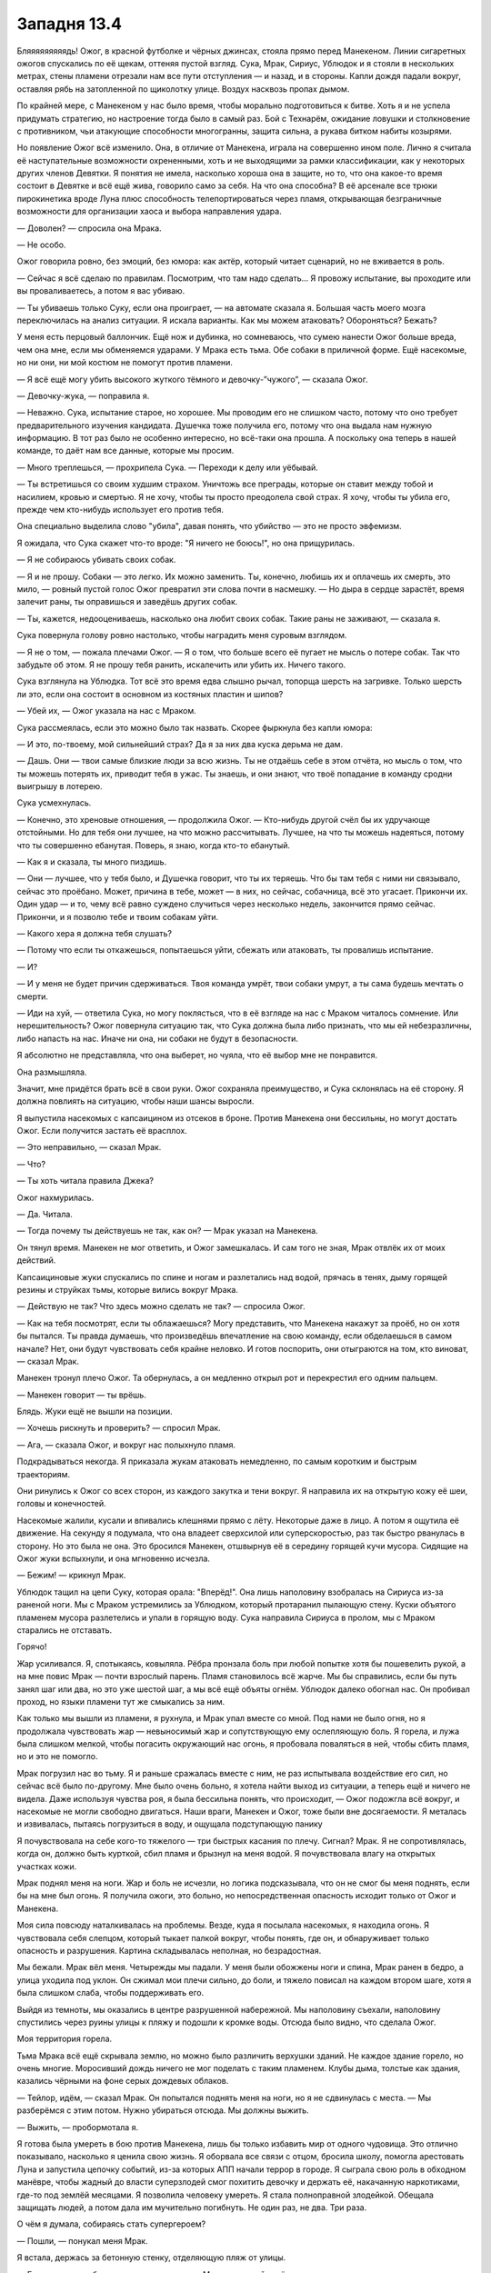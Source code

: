 ﻿Западня 13.4
##############
Бляяяяяяяяядь!
Ожог, в красной футболке и чёрных джинсах, стояла прямо перед Манекеном. Линии сигаретных ожогов спускались по её щекам, оттеняя пустой взгляд. Сука, Мрак, Сириус, Ублюдок и я стояли в нескольких метрах, стены пламени отрезали нам все пути отступления — и назад, и в стороны. Капли дождя падали вокруг, оставляя рябь на затопленной по щиколотку улице. Воздух насквозь пропах дымом.

По крайней мере, с Манекеном у нас было время, чтобы морально подготовиться к битве. Хоть я и не успела придумать стратегию, но настроение тогда было в самый раз. Бой с Технарём, ожидание ловушки и столкновение с противником, чьи атакующие способности многогранны, защита сильна, а рукава битком набиты козырями.

Но появление Ожог всё изменило. Она, в отличие от Манекена, играла на совершенно ином поле. Лично я считала её наступательные возможности охрененными, хоть и не выходящими за рамки классификации, как у некоторых других членов Девятки. Я понятия не имела, насколько хороша она в защите, но то, что она какое-то время состоит в Девятке и всё ещё жива, говорило само за себя. На что она способна? В её арсенале все трюки пирокинетика вроде Луна плюс способность телепортироваться через пламя, открывающая безграничные возможности для организации хаоса и выбора направления удара.

— Доволен? — спросила она Мрака.

— Не особо.

Ожог говорила ровно, без эмоций, без юмора: как актёр, который читает сценарий, но не вживается в роль.

— Сейчас я всё сделаю по правилам. Посмотрим, что там надо сделать... Я провожу испытание, вы проходите или вы проваливаетесь, а потом я вас убиваю.

— Ты убиваешь только Суку, если она проиграет, — на автомате сказала я. Большая часть моего мозга переключилась на анализ ситуации. Я искала варианты. Как мы можем атаковать? Обороняться? Бежать?

У меня есть перцовый баллончик. Ещё нож и дубинка, но сомневаюсь, что сумею нанести Ожог больше вреда, чем она мне, если мы обменяемся ударами. У Мрака есть тьма. Обе собаки в приличной форме. Ещё насекомые, но ни они, ни мой костюм не помогут против пламени.

— Я всё ещё могу убить высокого жуткого тёмного и девочку-”чужого”, — сказала Ожог.

— Девочку-жука, — поправила я.

— Неважно. Сука, испытание старое, но хорошее. Мы проводим его не слишком часто, потому что оно требует предварительного изучения кандидата. Душечка тоже получила его, потому что она выдала нам нужную информацию. В тот раз было не особенно интересно, но всё-таки она прошла. А поскольку она теперь в нашей команде, то даёт нам все данные, которые мы просим.

— Много треплешься, — прохрипела Сука. — Переходи к делу или уёбывай.

— Ты встретишься со своим худшим страхом. Уничтожь все преграды, которые он ставит между тобой и насилием, кровью и смертью. Я не хочу, чтобы ты просто преодолела свой страх. Я хочу, чтобы ты убила его, прежде чем кто-нибудь использует его против тебя.

Она специально выделила слово "убила", давая понять, что убийство — это не просто эвфемизм.

Я ожидала, что Сука скажет что-то вроде: "Я ничего не боюсь!", но она прищурилась.

— Я не собираюсь убивать своих собак.

— Я и не прошу. Собаки — это легко. Их можно заменить. Ты, конечно, любишь их и оплачешь их смерть, это мило, — ровный пустой голос Ожог превратил эти слова почти в насмешку. — Но дыра в сердце зарастёт, время залечит раны, ты оправишься и заведёшь других собак.

— Ты, кажется, недооцениваешь, насколько она любит своих собак. Такие раны не заживают, — сказала я.

Сука повернула голову ровно настолько, чтобы наградить меня суровым взглядом.

— Я не о том, — пожала плечами Ожог. — Я о том, что больше всего её пугает не мысль о потере собак. Так что забудьте об этом. Я не прошу тебя ранить, искалечить или убить их. Ничего такого.

Сука взглянула на Ублюдка. Тот всё это время едва слышно рычал, топорща шерсть на загривке. Только шерсть ли это, если она состоит в основном из костяных пластин и шипов?

— Убей их, — Ожог указала на нас с Мраком.

Сука рассмеялась, если это можно было так назвать. Скорее фыркнула без капли юмора:

— И это, по-твоему, мой сильнейший страх? Да я за них два куска дерьма не дам.

— Дашь. Они — твои самые близкие люди за всю жизнь. Ты не отдаёшь себе в этом отчёта, но мысль о том, что ты можешь потерять их, приводит тебя в ужас. Ты знаешь, и они знают, что твоё попадание в команду сродни выигрышу в лотерею.

Сука усмехнулась.

— Конечно, это хреновые отношения, — продолжила Ожог. — Кто-нибудь другой счёл бы их удручающе отстойными. Но для тебя они лучшее, на что можно рассчитывать. Лучшее, на что ты можешь надеяться, потому что ты совершенно ебанутая. Поверь, я знаю, когда кто-то ебанутый.

— Как я и сказала, ты много пиздишь.

— Они — лучшее, что у тебя было, и Душечка говорит, что ты их теряешь. Что бы там тебя с ними ни связывало, сейчас это проёбано. Может, причина в тебе, может — в них, но сейчас, собачница, всё это угасает. Прикончи их. Один удар — и то, чему всё равно суждено случиться через несколько недель, закончится прямо сейчас. Прикончи, и я позволю тебе и твоим собакам уйти.

— Какого хера я должна тебя слушать?

— Потому что если ты откажешься, попытаешься уйти, сбежать или атаковать, ты провалишь испытание.

— И?

— И у меня не будет причин сдерживаться. Твоя команда умрёт, твои собаки умрут, а ты сама будешь мечтать о смерти.

— Иди на хуй, — ответила Сука, но могу поклясться, что в её взгляде на нас с Мраком читалось сомнение. Или нерешительность? Ожог повернула ситуацию так, что Сука должна была либо признать, что мы ей небезразличны, либо напасть на нас. Иначе ни она, ни собаки не будут в безопасности.

Я абсолютно не представляла, что она выберет, но чуяла, что её выбор мне не понравится.

Она размышляла.

Значит, мне придётся брать всё в свои руки. Ожог сохраняла преимущество, и Сука склонялась на её сторону. Я должна повлиять на ситуацию, чтобы наши шансы выросли.

Я выпустила насекомых с капсаицином из отсеков в броне. Против Манекена они бессильны, но могут достать Ожог. Если получится застать её врасплох.

— Это неправильно, — сказал Мрак.

— Что?

— Ты хоть читала правила Джека?

Ожог нахмурилась.

— Да. Читала.

— Тогда почему ты действуешь не так, как он? — Мрак указал на Манекена.

Он тянул время. Манекен не мог ответить, и Ожог замешкалась. И сам того не зная, Мрак отвлёк их от моих действий.

Капсаициновые жуки спускались по спине и ногам и разлетались над водой, прячась в тенях, дыму горящей резины и струйках тьмы, которые вились вокруг Мрака.

— Действую не так? Что здесь можно сделать не так? — спросила Ожог.

— Как на тебя посмотрят, если ты облажаешься? Могу представить, что Манекена накажут за проёб, но он хотя бы пытался. Ты правда думаешь, что произведёшь впечатление на свою команду, если обделаешься в самом начале? Нет, они будут чувствовать себя крайне неловко. И готов поспорить, они отыграются на том, кто виноват, — сказал Мрак.

Манекен тронул плечо Ожог. Та обернулась, а он медленно открыл рот и перекрестил его одним пальцем.

— Манекен говорит — ты врёшь.

Блядь. Жуки ещё не вышли на позиции.

— Хочешь рискнуть и проверить? — спросил Мрак.

— Ага, — сказала Ожог, и вокруг нас полыхнуло пламя.

Подкрадываться некогда. Я приказала жукам атаковать немедленно, по самым коротким и быстрым траекториям.

Они ринулись к Ожог со всех сторон, из каждого закутка и тени вокруг. Я направила их на открытую кожу её шеи, головы и конечностей.

Насекомые жалили, кусали и впивались клешнями прямо с лёту. Некоторые даже в лицо. А потом я ощутила её движение. На секунду я подумала, что она владеет сверхсилой или суперскоростью, раз так быстро рванулась в сторону. Но это была не она. Это бросился Манекен, отшвырнув её в середину горящей кучи мусора. Сидящие на Ожог жуки вспыхнули, и она мгновенно исчезла.

— Бежим! — крикнул Мрак.

Ублюдок тащил на цепи Суку, которая орала: "Вперёд!". Она лишь наполовину взобралась на Сириуса из-за раненой ноги. Мы с Мраком устремились за Ублюдком, который протаранил пылающую стену. Куски объятого пламенем мусора разлетелись и упали в горящую воду. Сука направила Сириуса в пролом, мы с Мраком старались не отставать.

Горячо!

Жар усиливался. Я, спотыкаясь, ковыляла. Рёбра пронзала боль при любой попытке хотя бы пошевелить рукой, а на мне повис Мрак — почти взрослый парень. Пламя становилось всё жарче. Мы бы справились, если бы путь занял шаг или два, но это уже шестой шаг, а мы всё ещё объяты огнём. Ублюдок далеко обогнал нас. Он пробивал проход, но языки пламени тут же смыкались за ним.

Как только мы вышли из пламени, я рухнула, и Мрак упал вместе со мной. Под нами не было огня, но я продолжала чувствовать жар — невыносимый жар и сопутствующую ему ослепляющую боль. Я горела, и лужа была слишком мелкой, чтобы погасить окружающий нас огонь, я пробовала поваляться в ней, чтобы сбить пламя, но и это не помогло.

Мрак погрузил нас во тьму. Я и раньше сражалась вместе с ним, не раз испытывала воздействие его сил, но сейчас всё было по-другому. Мне было очень больно, я хотела найти выход из ситуации, а теперь ещё и ничего не видела. Даже используя чувства роя, я была бессильна понять, что происходит, — Ожог подожгла всё вокруг, и насекомые не могли свободно двигаться. Наши враги, Манекен и Ожог, тоже были вне досягаемости. Я металась и извивалась, пытаясь погрузиться в воду, и ощущала подступающую панику

Я почувствовала на себе кого-то тяжелого — три быстрых касания по плечу. Сигнал? Мрак. Я не сопротивлялась, когда он, должно быть курткой, сбил пламя и брызнул на меня водой. Я почувствовала влагу на открытых участках кожи.

Мрак поднял меня на ноги. Жар и боль не исчезли, но логика подсказывала, что он не смог бы меня поднять, если бы на мне был огонь. Я получила ожоги, это больно, но непосредственная опасность исходит только от Ожог и Манекена.

Моя сила повсюду наталкивалась на проблемы. Везде, куда я посылала насекомых, я находила огонь. Я чувствовала себя слепцом, который тыкает палкой вокруг, чтобы понять, где он, и обнаруживает только опасность и разрушения. Картина складывалась неполная, но безрадостная.

Мы бежали. Мрак вёл меня. Четырежды мы падали. У меня были обожжены ноги и спина, Мрак ранен в бедро, а улица уходила под уклон. Он сжимал мои плечи сильно, до боли, и тяжело повисал на каждом втором шаге, хотя я была слишком слаба, чтобы поддерживать его.

Выйдя из темноты, мы оказались в центре разрушенной набережной. Мы наполовину съехали, наполовину спустились через руины улицы к пляжу и подошли к кромке воды. Отсюда было видно, что сделала Ожог.

Моя территория горела.

Тьма Мрака всё ещё скрывала землю, но можно было различить верхушки зданий. Не каждое здание горело, но очень многие. Моросивший дождь ничего не мог поделать с таким пламенем. Клубы дыма, толстые как здания, казались чёрными на фоне серых дождевых облаков.

— Тейлор, идём, — сказал Мрак. Он попытался поднять меня на ноги, но я не сдвинулась с места. — Мы разберёмся с этим потом. Нужно убираться отсюда. Мы должны выжить.

— Выжить, — пробормотала я.

Я готова была умереть в бою против Манекена, лишь бы только избавить мир от одного чудовища. Это отлично показывало, насколько я ценила свою жизнь. Я оборвала все связи с отцом, бросила школу, помогла арестовать Луна и запустила цепочку событий, из-за которых АПП начали террор в городе. Я сыграла свою роль в обходном манёвре, чтобы жадный до власти суперзлодей смог похитить девочку и держать её, накачанную наркотиками, где-то под землёй месяцами. Я позволила человеку умереть. Я стала полноправной злодейкой. Обещала защищать людей, а потом дала им мучительно погибнуть. Не один раз, не два. Три раза.

О чём я думала, собираясь стать супергероем?

— Пошли, — понукал меня Мрак.

Я встала, держась за бетонную стенку, отделяющую пляж от улицы.

— Генезис должна быть здесь, — сказала я. — Мы должны найти её и помочь.

— Мы слишком пострадали, чтобы делать что-нибудь, — ответил Мрак. — Генезис сможет справиться сама. Она всегда может создать новое тело.

— А её настоящее тело? Она послала его в моё логово.

Мрак помедлил:

— Твоё логово, возможно, горит.

— Именно.

Он раздумывал пару мгновений:

— Ладно. Дай я позвоню Суке.

— Не надо, — я остановила его, когда он взял телефон в руку.

— Что?

— Позвонив не вовремя, ты можешь выдать её местоположение врагу или отвлечь её. Подожди.

Он кивнул, и мы побежали.

Мрак убрал большую часть тьмы, когда мы скрылись под землёй. Мы двинулись по ливневому коллектору, опираясь на стены. Пройдя через защитные двери в мой подвал, мы поднялись по лестнице на основной этаж.

Логово не горело, но отблески огня были видны через щели в ставнях. Быстрое исследование помещений показало, что ничего не пострадало. Я разместила насекомых, чтобы устроить систему раннего оповещения.

Мы направились в спальни. То, что я там увидела, стало для меня полной неожиданностью.

Там было человек пятнадцать. Дети, не старше десяти. Некоторые едва старше четырёх лет. Они разместились по трое на койке, сидя или лёжа. Шарлотта присматривала за ними как старшая.

— Только не сердись, — сказала она чуть слышно.

— Не сердись?

Она говорила тихо, чтобы дети не слышали:

— Я не знала, куда их деть. Сьерра сказала — мы должны спрятаться, потому что Манекен идёт. Я видела, как он убивает людей, не сделав ни единого движения. Он охотился за родителями, не за детьми. Убивал и позволял детям убежать.

— Стоп, — мой голос звучал жёстче, чем я хотела. — Я не хочу это слышать.

Это моя ошибка.

— Я не знала, куда их деть.

— Ты поступила правильно, — сказала я. Мой голос звучал как голос Ожог. Без эмоций.

— Кто-то ещё должен был прийти сюда. Девушка или женщина, возможно, с сопровождением.

Шарлотта не ответила, но отодвинулась.

Генезис.

Она спала на одной из коек, установленных для работников. На её лице застыло выражение озабоченности. Обычная внешность: слегка круглолицая, с длинными ресницами и копной золотисто-каштановых волос.

Используя силу, она засыпала. Можем ли мы её беспокоить? Если я шевельну её, и она проснётся, не выдернет ли это её из боя с Ожог или Манекеном?

— Где остальные мои люди? — спросила я.

— Сьерра разделила нас на группы и послала в разные стороны, чтобы сказать людям эвакуироваться. Я едва не наткнулась на Манекена. Я спряталась и видела, как он напал.

Я изучила окрестности своей силой, уделяя внимания внутренним помещениям зданий, чтобы не сжигать насекомых, не расходовать ресурсы. Я пыталась определить количество погибших. География местности и распределение людей уже стали привычными. Неподалёку находилось очень мало живых. Слишком многие погибли. Сколько тел было? Тридцать, сорок?

Я не хотела об этом думать.

— Шарлотта, ты вошла через переднюю дверь или через другой вход? — спросила я.

— Через переднюю дверь. Я думала только о том, чтобы взять этих детей и бегом привести сюда, я не знала, захочешь ли ты...

— Секретность сейчас не важна. Отведи их в ливневую канализацию, и оставайтесь там. Она пожаробезопасна и не рухнет вам на головы, там лучше прятаться, чем здесь.

Похоже, что приказы воодушевили её:

— Ладно. Пошли, ребята. Собирайтесь, надевайте обувь. Пойдём отсюда.

Дети построились и, следуя инструкциям Шарлотты, вышли из комнаты. Она задержалась у двери, проверяя, что все вышли. Никто не жаловался, не болтал и не плакал. Сколько из ребят видели, как их родители умирают за них? Они или очень сильны духом, или же просто в шоке.

Мрак посмотрел на меня.

— О чём задумалась?

— Они идут в укрытие, мы остаёмся. Я попробую использовать рой, чтобы почувствовать, где находится Генезис и как проходит бой. Если что-то пойдёт не так или здесь станет слишком опасно, мы вытащим её отсюда.

— Вам понадобится вот это, — сказала Шарлотта.

Я и не заметила его, пока тут было столько людей — в ногах койки в углу комнаты стояло сложенное инвалидное кресло.

Вот хоть бы раз всё было просто.

— Это может всё усложнить, если придется сматываться, — сказал Мрак.

Мне было нечего на это ответить.

Шарлотта ушла с детьми, и мы занялись обработкой ран. Я пошла в ванную на первом этаже, чтобы промыть холодной водой ожоги на ногах и спине. Мрак сел на крышку унитаза и начал выбирать из аптечки самое необходимое.

Моя сила нащупала Генезис, но лишь мельком. Она была крупной, похожей на летающую рыбу фугу, с жёсткой чешуей и щупальцами. Было сложно ухватить весь образ. Она медленно планировала над улицами, и насекомые, которых я разместила на ней, умирали под обстрелом Ожог. Я попыталась посадить насекомых на Ожог, но та скрылась за стеной горящего здания прежде, чем они приблизились. Я не смогла найти, куда она телепортировалась. Раздражает. Куда бы она ни шла, мои слуги не могли туда проникнуть, так что мне придется ждать, пока она снова переместится, или начать атаку с другой удобной позиции.

Почти полгода назад я получила свою силу, когда меня заперли в шкафчике — и тогда я хотела быть где угодно, кроме того шкафчика, я тянулась наружу, мой разум пытался вырваться, дотянуться до чего-нибудь, что поможет мне отвлечься и переключить внимание.

Сейчас я не была заперта в шкафчике, но ощущала себя почти как тогда. Разве что не чувствовала себя в ловушке. И радиус охвата силы не увеличился. "Почти как тогда" — но немного по-другому.

— Мы не сможем, — сказала я.

— М-м-м? — Мрак разорвал штанину и теперь обрабатывал порезы.

— Мы не выдержим. Нам долго не протянуть.

— Нам не повезло, и мы приняли на себя основной удар. У нас будет передышка.

— Будет ли? Девятка — настоящие эксперты в выискивании слабых мест! Они будут находить нас и нападать до тех пор, пока у нас не кончатся силы, потом они придут за Панацеей, или Оружейником, или Крюковолком, или Ноэль, и будут делать то же самое.

— Тейлор.

Я рывком поднялась:

— Они будут делать то же самое, что сейчас делают с нами, и им недостаточно просто победить. Они собираются попутно разрушить всё вокруг.

— Прекрати!

Я проковыляла мимо него. Он схватил меня за запястье. Злость и мокрый рукав позволили мне вырвать руку.

— Перестань, не трогай меня!

— Что ты собираешься делать?

— Я выйду наружу. Они просто шпана. На их стороне сила, у них есть все преимущества, но тем более мы не можем оставить всё как есть. Я выманю их или найду, где они прячутся. Я смогу устранить Ожог, если ужалю её особо опасными насекомыми, или если она просто получит достаточно много укусов. Я должна сделать хоть что-нибудь. Я не могу просто сесть и дать им уйти.

— Ты так изранена, что и убежать не сможешь, если они тебя найдут.

— Надоело убегать.

Он встал и пошёл за мной. Он обогнал меня, несмотря на то, что его раны наверняка были серьёзнее моих. Я попыталась обойти его, но он прижал меня к стене.

— Перестань. Если хочешь отомстить, если хочешь помочь своим людям — тебе нужно остановиться, отдохнуть, восстановить силы и разработать план.

Я попыталась вырваться и тут же пожалела об этом из-за ожогов и боли в рёбрах. В любом случае у меня не хватило бы сил.

Ненавижу. Ненавижу быть слабой, даже по сравнению с Мраком.

Насекомые сообщили мне, что Генезис зашевелилась. Я ничего не сказала Мраку и просто ждала, пока она подтащит инвалидную коляску, разложит, переберётся в неё и выберется в коридор.

— Это мы разбудили тебя? — спросил Мрак.

— Нет. Меня нельзя разбудить, если я сама не захочу, когда я в забытьи. Это больше похоже на кому, чем на сон. Вы наблюдали за мной?

Мы с Мраком кивнули. Он, должно быть, понял, что смотрится странно, поскольку отступил и пропустил меня вперёд. Я обратила внимание, что он встал между мной и выходом из коридора. Чтобы попасть в подвал или к передней двери, мне пришлось бы пройти мимо него.

В общем-то это не важно. Он прав. Если бы он не остановил меня, то злость и отчаяние погнали бы меня вперёд, к гибели. Мрак и Генезис, каждый по-своему, прервали этот путь. Я злилась на него и одновременно чувствовала неловкость из-за того, что ему пришлось меня остановить.

— Что произошло? — спросила я у Генезис, пытаясь не смотреть на Мрака.

Она мельком оглядела нас. 

— Я поняла, что Манекен использует газ, начала собирать тело, чтобы ему противостоять и как-то отвлечь, как ты и советовала, но когда тело было готово, Манекена уже не было. Вместо него появилась Ожог.

— Манекен уступил свой раунд, и его сменила Ожог, — объяснила я.

— Ах вот что.

— Тебе удалось её остановить? — спросил Мрак.

— Нет. Я оказалась не готова к сражению с ней, но и у неё не получалось навредить мне. Она сбежала.

— Ты можешь собрать тело, чтобы потушить пожары? — спросила я, обхватив себя руками.

— Я попробую. Но мои резервы на пределе.

— Спасибо.

— Мне жаль, что я не смогла их остановить.

Мрак достал телефон, пока Генезис ехала обратно к своей койке. Я поднялась по лестнице и свернулась калачиком в кресле.

Столько людей погибло из-за того, что я не смогла их спасти. Чувство вины оказалось вдвое мучительней от того, что сожаление об их смерти было эгоистичным. Их смерть — это удар по моим планам захватить территорию, заслужить уважение Выверта и так или иначе проложить путь к спасению Дины.

Я стянула маску и бросила её на землю. Я заметила, что обожженные участки костюма превратились в лохмотья.

Наши противники умны и опытны. Манекен играл с нами, и только потому мы смогли побить его. Но каждое действие было рассчитано. Душечка сообщала им о нашем передвижении, Птица-Хрусталь, очевидно, тоже как-то помогала, а Джек был мозгом всей операции.

Мог ли Джек всё заранее просчитать, как и Манекен?

Мрак появился наверху лестницы:

— Сука не отвечает. Нужно найти её.

— Хорошо.

— Ты в порядке? — спросил Мрак.

— В ярости.

— Я тоже. Хотя, у тебя больше причин для злости.

— Я просто... — я сжала кулаки. — Я не...

Я моргала, стараясь сдержать слёзы. Чёртовы контактные линзы.

Он подошёл и обнял меня.

Моё лицо впечаталось в его плечо, он держал меня слишком крепко, спина болела там, где он прикасался слишком близко к ожогам. И ещё была неловкость, с тех самых пор, как я призналась ему в своих чувствах. Но сейчас это казалось таким незначительным и далёким по сравнению с происходящим.

— Мы прорвёмся.

— Нет, — сказала я, отстраняясь. — Если будем продолжать в том же духе, мы не прорвёмся. Мы дерёмся с ними каждый раз, когда они появляются и очень скоро вымотаемся, устанем быть постоянно начеку. Если судить по последним стычкам, то мы не протянем восемь раундов.

— Ты говоришь совсем не так, как тогда, под дождём.

Я покачала головой.

— Нет. Теперь я поняла, что Джек хочет, чтобы мы сражались с его людьми по очереди, он знает, что всё пойдёт так же, как сейчас, и мы не протянем восемь раундов этого кошмара. Нам нужно переломить ситуацию. Мы вынесем этих испытателей ещё до того, как начнётся их очередь. Мы сами нанесём удар.

— Перейдём в нападение? Дина сказала, что прямая атака — это самоубийство.

— Значит, устроим непрямую. Они хотят нечестной игры? Мы тоже сыграем нечестно.